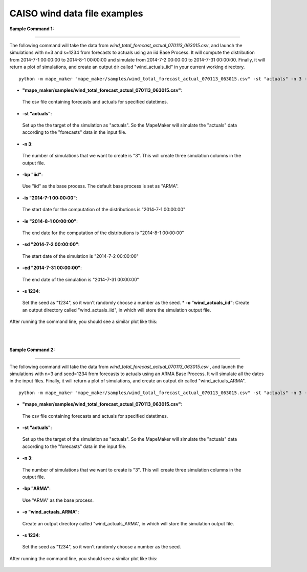 CAISO wind data file examples
=============================

**Sample Command 1:**

---------------------------------------------

The following command will take the data from *wind_total_forecast_actual_070113_063015.csv*,
and launch the simulations with n=3 and s=1234 from forecasts to actuals using an iid Base Process. It will
compute the distribution from 2014-7-1 00:00:00 to 2014-8-1 00:00:00 and simulate from
2014-7-2 00:00:00 to 2014-7-31 00:00:00. Finally, it will return a plot of simulations, and create
an output dir called "wind_actuals_iid" in your current working directory.

::

    python -m mape_maker "mape_maker/samples/wind_total_forecast_actual_070113_063015.csv" -st "actuals" -n 3 -bp "iid" -o "wind_actuals_iid" -is "2014-7-1 00:00:00" -ie "2014-8-1 00:00:00" -sd "2014-7-2 00:00:00" -ed "2014-7-31 00:00:00" -s 1234

* **"mape_maker/samples/wind_total_forecast_actual_070113_063015.csv"**:
 The csv file containing forecasts and actuals for specified datetimes.
* **-st "actuals"**:
 Set up the the target of the simulation as "actuals". So the MapeMaker will simulate the "actuals" data
 according to the "forecasts" data in the input file.
* **-n 3**:
 The number of simulations that we want to create is "3". This will create three simulation columns in the output file.
* **-bp "iid"**:
 Use "iid" as the base process. The default base process is set as "ARMA".
* **-is "2014-7-1 00:00:00"**:
 The start date for the computation of the distributions is "2014-7-1 00:00:00"
* **-ie "2014-8-1 00:00:00"**:
 The end date for the computation of the distributions is "2014-8-1 00:00:00"
* **-sd "2014-7-2 00:00:00"**:
 The start date of the simulation is "2014-7-2 00:00:00"
* **-ed "2014-7-31 00:00:00"**:
 The end date of the simulation is "2014-7-31 00:00:00"
* **-s 1234**:
 Set the seed as "1234", so it won't randomly choose a number as the seed.
 * **-o "wind_actuals_iid"**:
 Create an output directory called "wind_actuals_iid", in which will store the simulation output file.

After running the command line, you should see a similar plot like this:

.. figure::  ../_static/wind_actuals_iid_with_dates.png
   :align:   center
|
|
**Sample Command 2:**

---------------------------------------------

The following command will take the data from *wind_total_forecast_actual_070113_063015.csv*
, and launch the simulations with n=3 and seed=1234 from forecasts to actuals using an ARMA
Base Process. It will simulate all the dates in the input files. Finally, it will return a
plot of simulations, and create an output dir called "wind_actuals_ARMA".

::

    python -m mape_maker "mape_maker/samples/wind_total_forecast_actual_070113_063015.csv" -st "actuals" -n 3 -bp "ARMA" -o "wind_actuals_ARMA" -s 1234

* **"mape_maker/samples/wind_total_forecast_actual_070113_063015.csv"**:
 The csv file containing forecasts and actuals for specified datetimes.
* **-st "actuals"**:
 Set up the the target of the simulation as "actuals". So the MapeMaker will simulate the "actuals" data
 according to the "forecasts" data in the input file.
* **-n 3**:
 The number of simulations that we want to create is "3". This will create three simulation columns in the output file.
* **-bp "ARMA"**:
 Use "ARMA" as the base process.
* **-o "wind_actuals_ARMA"**:
 Create an output directory called "wind_actuals_ARMA", in which will store the simulation output file.
* **-s 1234**:
 Set the seed as "1234", so it won't randomly choose a number as the seed.

After running the command line, you should see a similar plot like this:

.. figure::  ../_static/wind_actuals_ARMA_without_dates.png
   :align:   center


